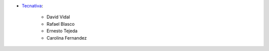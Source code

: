 * `Tecnativa <https://www.tecnativa.com>`__:

   * David Vidal
   * Rafael Blasco
   * Ernesto Tejeda
   * Carolina Fernandez
